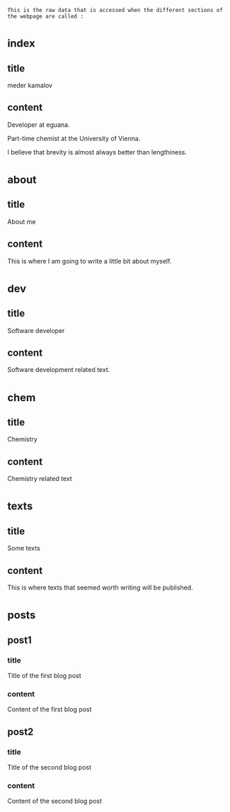: This is the raw data that is accessed when the different sections of the webpage are called :
* _index
** title
meder kamalov
** content
Developer at eguana.

Part-time chemist at the University of Vienna.

I believe that brevity is almost always better than lengthiness.

* _about
** title
About me
** content
This is where I am going to write a little bit about myself.

* _dev
** title
Software developer
** content
Software development related text.
* _chem
** title
Chemistry
** content
Chemistry related text
* _texts
** title
Some texts
** content
This is where texts that seemed worth writing will be published.
* _posts
** post1
*** title
Title of the first blog post
*** content
Content of the first blog post
** post2
*** title
Title of the second blog post
*** content
Content of the second blog post

